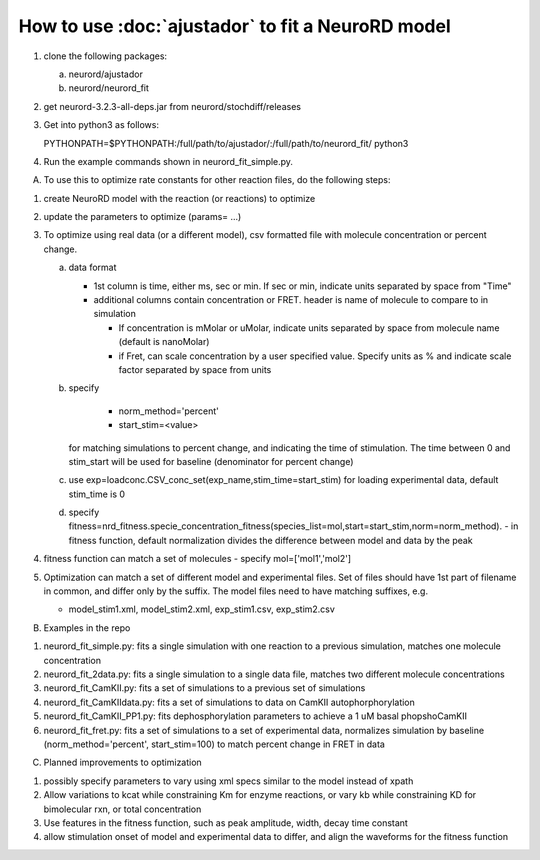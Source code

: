 How to use :doc:`ajustador` to fit a NeuroRD model
~~~~~~~~~~~~~~~~~~~~~~~~~~~~~~~~~~~~~~~~~~~~~~~~~~

1. clone the following packages:

   a. neurord/ajustador
   b. neurord/neurord_fit
      
2. get neurord-3.2.3-all-deps.jar from neurord/stochdiff/releases
3. Get into python3 as follows:
   
   PYTHONPATH=$PYTHONPATH:/full/path/to/ajustador/:/full/path/to/neurord_fit/ python3
   
4. Run the example commands shown in neurord_fit_simple.py. 
   
A. To use this to optimize rate constants for other reaction files, do the following steps:

1. create NeuroRD model with the reaction (or reactions) to optimize
2. update the parameters to optimize (params= ...)
3. To optimize using real data (or a different model), csv formatted file with molecule concentration or percent change.
   
   a. data format
      
      - 1st column is time, either ms, sec or min.  If sec or min, indicate units separated by space from "Time"
	
      - additional columns contain concentration or FRET.  header is name of molecule to compare to in simulation
	
	+ If concentration is mMolar or uMolar, indicate units separated by space from molecule name (default is nanoMolar)
	  
	+ if Fret, can scale concentration by a user specified value.  Specify units as % and indicate scale factor separated by space from units
	  
   b. specify
      
          - norm_method='percent'
	  
	  - start_stim=<value>
	  
      for matching simulations to percent change, and indicating the time of stimulation.
      The time between 0 and stim_start will be used for baseline (denominator for percent change)
      
   c. use exp=loadconc.CSV_conc_set(exp_name,stim_time=start_stim) for loading experimental data, default stim_time is 0  
      
   d. specify fitness=nrd_fitness.specie_concentration_fitness(species_list=mol,start=start_stim,norm=norm_method).
      - in fitness function, default normalization divides the difference between model and data by the peak
      
4. fitness function can match a set of molecules - specify mol=['mol1','mol2']
5. Optimization can match a set of different model and experimental files.  Set of files should have 1st part of filename in common, and differ only by the suffix.  The model files need to have matching suffixes, e.g.
   
   - model_stim1.xml, model_stim2.xml, exp_stim1.csv, exp_stim2.csv

B. Examples in the repo

1. neurord_fit_simple.py: fits a single simulation with one reaction to a previous simulation, matches one molecule concentration
2. neurord_fit_2data.py: fits a single simulation to a single data file, matches two different molecule concentrations
3. neurord_fit_CamKII.py: fits a set of simulations to a previous set of simulations
4. neurord_fit_CamKIIdata.py: fits a set of simulations to data on CamKII autophorphorylation
5. neurord_fit_CamKII_PP1.py: fits dephosphorylation parameters to achieve a 1 uM basal phopshoCamKII
6. neurord_fit_fret.py: fits a set of simulations to a set of experimental data, normalizes simulation by baseline (norm_method='percent', start_stim=100) to match percent change in FRET in data

C. Planned improvements to optimization

1. possibly specify parameters to vary using xml specs similar to the model instead of xpath 
2. Allow variations to kcat while constraining Km for enzyme reactions, or vary kb while constraining KD for bimolecular rxn, or total concentration
3. Use features in the fitness function, such as peak amplitude, width, decay time constant 
4. allow stimulation onset of model and experimental data to differ, and align the waveforms for the fitness function
